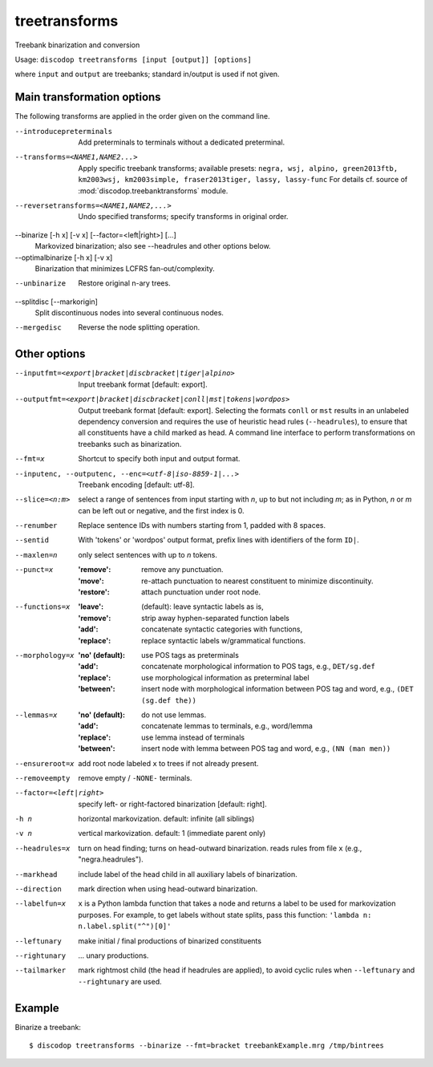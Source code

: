
treetransforms
--------------
Treebank binarization and conversion

Usage: ``discodop treetransforms [input [output]] [options]``

where ``input`` and ``output`` are treebanks; standard in/output is used if not given.

Main transformation options
^^^^^^^^^^^^^^^^^^^^^^^^^^^
The following transforms are applied in the order given on the command line.

--introducepreterminals
                Add preterminals to terminals without a dedicated preterminal.
--transforms=<NAME1,NAME2...>
                Apply specific treebank transforms; available presets:
                ``negra, wsj, alpino, green2013ftb, km2003wsj,
                km2003simple, fraser2013tiger, lassy, lassy-func``
                For details cf. source of :mod:`discodop.treebanktransforms` module.

--reversetransforms=<NAME1,NAME2,...>
                Undo specified transforms; specify transforms in original order.

--binarize [-h x] [-v x] [--factor=<left|right>] [...]
                Markovized binarization; also see --headrules and other options below.

--optimalbinarize [-h x] [-v x]
                Binarization that minimizes LCFRS fan-out/complexity.

--unbinarize    Restore original n-ary trees.

--splitdisc [--markorigin]
                Split discontinuous nodes into several continuous nodes.

--mergedisc     Reverse the node splitting operation.

Other options
^^^^^^^^^^^^^
--inputfmt=<export|bracket|discbracket|tiger|alpino>
                Input treebank format [default: export].

--outputfmt=<export|bracket|discbracket|conll|mst|tokens|wordpos>
                Output treebank format [default: export].
                Selecting the formats ``conll`` or ``mst`` results in an
                unlabeled dependency conversion and requires the use of
                heuristic head rules (``--headrules``), to ensure that all
                constituents have a child marked as head. A command line
                interface to perform transformations on treebanks such as
                binarization.

--fmt=x         Shortcut to specify both input and output format.

--inputenc, --outputenc, --enc=<utf-8|iso-8859-1|...>
                Treebank encoding [default: utf-8].

--slice=<n:m>   select a range of sentences from input starting with *n*,
                up to but not including *m*; as in Python, *n* or *m* can be left
                out or negative, and the first index is 0.

--renumber      Replace sentence IDs with numbers starting from 1,
                padded with 8 spaces.

--sentid        With 'tokens' or 'wordpos' output format, prefix lines with identifiers of the form ``ID|``.
--maxlen=n      only select sentences with up to *n* tokens.
--punct=x       :'remove': remove any punctuation.
                :'move': re-attach punctuation to nearest constituent
                      to minimize discontinuity.
                :'restore': attach punctuation under root node.
--functions=x   :'leave': (default): leave syntactic labels as is,
                :'remove': strip away hyphen-separated function labels
                :'add': concatenate syntactic categories with functions,
                :'replace': replace syntactic labels w/grammatical functions.
--morphology=x  :'no' (default): use POS tags as preterminals
                :'add': concatenate morphological information to POS tags,
                    e.g., ``DET/sg.def``
                :'replace': use morphological information as preterminal label
                :'between': insert node with morphological information between
                    POS tag and word, e.g., ``(DET (sg.def the))``
--lemmas=x      :'no' (default): do not use lemmas.
                :'add': concatenate lemmas to terminals, e.g., word/lemma
                :'replace': use lemma instead of terminals
                :'between': insert node with lemma between POS tag and word,
                    e.g., ``(NN (man men))``
--ensureroot=x  add root node labeled ``x`` to trees if not already present.
--removeempty   remove empty / ``-NONE-`` terminals.

--factor=<left|right>
                specify left- or right-factored binarization [default: right].

-h n            horizontal markovization. default: infinite (all siblings)
-v n            vertical markovization. default: 1 (immediate parent only)
--headrules=x   turn on head finding; turns on head-outward binarization.
                reads rules from file ``x`` (e.g., "negra.headrules").
--markhead      include label of the head child in all auxiliary labels
                of binarization.
--direction     mark direction when using head-outward binarization.
--labelfun=x    ``x`` is a Python lambda function that takes a node and returns
                a label to be used for markovization purposes. For example,
                to get labels without state splits, pass this function:
                ``'lambda n: n.label.split("^")[0]'``
--leftunary     make initial / final productions of binarized constituents
--rightunary    ... unary productions.
--tailmarker    mark rightmost child (the head if headrules are applied), to
                avoid cyclic rules when ``--leftunary`` and ``--rightunary``
                are used.

Example
^^^^^^^
Binarize a treebank::

      $ discodop treetransforms --binarize --fmt=bracket treebankExample.mrg /tmp/bintrees

